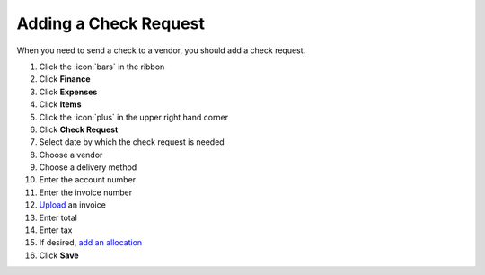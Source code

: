 Adding a Check Request
======================

| When you need to send a check to a vendor, you should add a check request.

#. Click the :icon:`bars` in the ribbon
#. Click **Finance**
#. Click **Expenses**
#. Click **Items**
#. Click the :icon:`plus` in the upper right hand corner
#. Click **Check Request**
#. Select date by which the check request is needed
#. Choose a vendor
#. Choose a delivery method
#. Enter the account number
#. Enter the invoice number
#. `Upload </users/general/guides/functions_of_the_grid/how_to_upload_a_file.html>`_ an invoice
#. Enter total
#. Enter tax
#. If desired, `add an allocation </users/finance/guides/add_an_allocation.html>`_
#. Click **Save**
